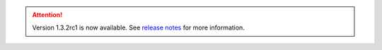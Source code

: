 .. attention:: 
    Version 1.3.2rc1 is now available.  
    See `release notes <https://usepa.github.io/WNTR/whatsnew.html>`_
    for more information.
